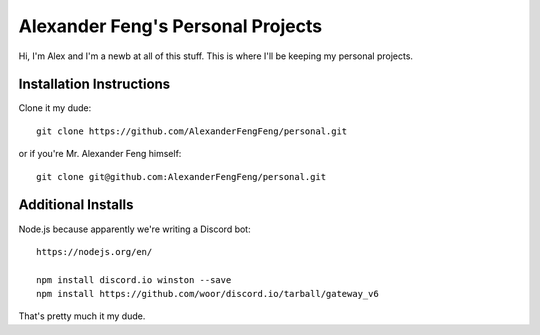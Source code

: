 Alexander Feng's Personal Projects
==================================

Hi, I'm Alex and I'm a newb at all of this stuff. This is where I'll be keeping my personal projects.

Installation Instructions
-------------------------

Clone it my dude::

  git clone https://github.com/AlexanderFengFeng/personal.git

or if you're Mr. Alexander Feng himself::

  git clone git@github.com:AlexanderFengFeng/personal.git

Additional Installs
-------------------

Node.js because apparently we're writing a Discord bot::

  https://nodejs.org/en/

  npm install discord.io winston --save
  npm install https://github.com/woor/discord.io/tarball/gateway_v6


That's pretty much it my dude.
